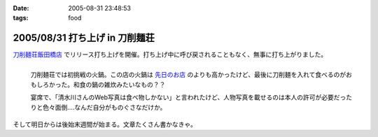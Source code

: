 :date: 2005-08-31 23:48:53
:tags: food

===============================
2005/08/31 打ち上げ in 刀削麺荘
===============================

`刀削麺荘飯田橋店`_ でリリース打ち上げを開催。打ち上げ中に呼び戻されることもなく、無事に打ち上がりました。

.. figure:: http://www.freia.jp/taka/photo/foods/toshomen-so/PICT0072.JPG?size=thumb
  :target: http://www.freia.jp/taka/photo/foods/toshomen-so/PICT0072.JPG/zphoto_view
  :align: left

  刀削麺荘では初挑戦の火鍋。この店の火鍋は `先日のお店`_ のよりも高かったけど、最後に刀削麺を入れて食べるのがおもしろかった。和食の鍋の雑炊みたいなもの？？

  宴席で、「清水川さんのWeb写真は食べ物しかない」と言われたけど、人物写真を載せるのは本人の許可が必要だったりと色々面倒‥‥なんだ自分がものぐさなだけか。

.. cssclass:: visualClear

そして明日からは後始末週間が始まる。文章たくさん書かなきゃ。


.. _`刀削麺荘飯田橋店`: http://r.gnavi.co.jp/g314402/
.. _`先日のお店`: http://www.freia.jp/taka/blog/236



.. :extend type: text/plain
.. :extend:

